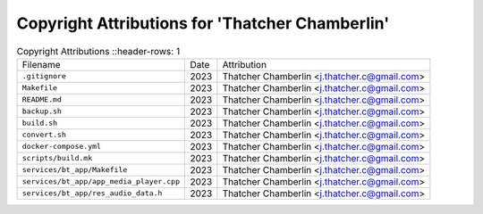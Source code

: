 =================================================
 Copyright Attributions for 'Thatcher Chamberlin'
=================================================

.. list-table:: Copyright Attributions
   ::header-rows: 1

   * - Filename
     - Date
     - Attribution

   * - ``.gitignore``
     - 2023
     - Thatcher Chamberlin <j.thatcher.c@gmail.com>

   * - ``Makefile``
     - 2023
     - Thatcher Chamberlin <j.thatcher.c@gmail.com>

   * - ``README.md``
     - 2023
     - Thatcher Chamberlin <j.thatcher.c@gmail.com>

   * - ``backup.sh``
     - 2023
     - Thatcher Chamberlin <j.thatcher.c@gmail.com>

   * - ``build.sh``
     - 2023
     - Thatcher Chamberlin <j.thatcher.c@gmail.com>

   * - ``convert.sh``
     - 2023
     - Thatcher Chamberlin <j.thatcher.c@gmail.com>

   * - ``docker-compose.yml``
     - 2023
     - Thatcher Chamberlin <j.thatcher.c@gmail.com>

   * - ``scripts/build.mk``
     - 2023
     - Thatcher Chamberlin <j.thatcher.c@gmail.com>

   * - ``services/bt_app/Makefile``
     - 2023
     - Thatcher Chamberlin <j.thatcher.c@gmail.com>

   * - ``services/bt_app/app_media_player.cpp``
     - 2023
     - Thatcher Chamberlin <j.thatcher.c@gmail.com>

   * - ``services/bt_app/res_audio_data.h``
     - 2023
     - Thatcher Chamberlin <j.thatcher.c@gmail.com>

